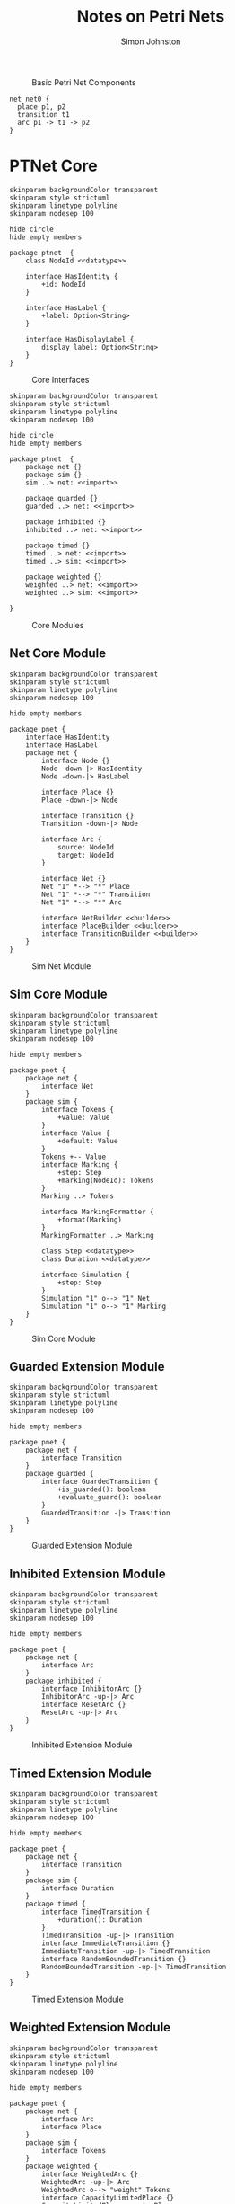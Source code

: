 #+TITLE: Notes on Petri Nets
#+AUTHOR: Simon Johnston
#+EMAIL: johnstonskj@gmail.com
#+LANGUAGE: en
#+STARTUP: overview hidestars inlineimages entitiespretty

#+NAME: src:pnet-first
#+BEGIN_SRC dot :file pnet-first.svg :exports results
strict digraph {
    bgcolor="transparent";
    fontname="Helvetica Neue,Helvetica,Arial,sans-serif";
    nodesep=0.75;
    rankdir=LR;
    ranksep=0.75;

    // All place nodes.
    // p0 [shape="circle"; label="●"; xlabel="start"];
    p1 [shape="circle"; label=""; xlabel="p1"];
    p2 [shape="circle"; label=""; xlabel="p2"];

    // All transition nodes.
    t1 [shape="rectangle"; style="filled"; fillcolor="darkgrey"; height=0.5; width=0.1; label=""; xlabel="t1"];

    // All arcs.
    p1 -> t1;
    t1 -> p2;
}
#+END_SRC

#+NAME: src:pnet-first
#+CAPTION: Basic Petri Net Components
#+RESULTS: src:pnet-first
[[file:pnet-first.svg]]

#+BEGIN_EXAMPLE
net net0 {
  place p1, p2
  transition t1
  arc p1 -> t1 -> p2   
}
#+END_EXAMPLE

* PTNet Core

#+NAME: src:pnets-model-core
#+BEGIN_SRC plantuml :file pnets-model-core.svg
skinparam backgroundColor transparent
skinparam style strictuml
skinparam linetype polyline
skinparam nodesep 100

hide circle
hide empty members

package ptnet  {
    class NodeId <<datatype>>

    interface HasIdentity {
        +id: NodeId
    }

    interface HasLabel {
        +label: Option<String>
    }

    interface HasDisplayLabel {
        display_label: Option<String>
    }
}
#+END_SRC

#+NAME: fig:pnets-model-core
#+CAPTION: Core Interfaces
#+RESULTS: src:pnets-model-core
[[file:pnets-model-core.svg]]



#+NAME: src:pnets-model-packages
#+BEGIN_SRC plantuml :file pnets-model-packages.svg
skinparam backgroundColor transparent
skinparam style strictuml
skinparam linetype polyline
skinparam nodesep 100

hide circle
hide empty members

package ptnet  {
    package net {}
    package sim {}
    sim ..> net: <<import>>

    package guarded {}
    guarded ..> net: <<import>>

    package inhibited {}
    inhibited ..> net: <<import>>

    package timed {}
    timed ..> net: <<import>>
    timed ..> sim: <<import>>

    package weighted {}
    weighted ..> net: <<import>>
    weighted ..> sim: <<import>>

}
#+END_SRC

#+NAME: fig:pnets-model-packages
#+CAPTION: Core Modules
#+RESULTS: src:pnets-model-packages
[[file:pnets-model-packages.svg]]

** Net Core Module

#+NAME: src:pnets-net-model
#+BEGIN_SRC plantuml :file pnets-net-model.svg
skinparam backgroundColor transparent
skinparam style strictuml
skinparam linetype polyline
skinparam nodesep 100

hide empty members

package pnet {
    interface HasIdentity
    interface HasLabel
    package net {
        interface Node {}
        Node -down-|> HasIdentity
        Node -down-|> HasLabel

        interface Place {}
        Place -down-|> Node

        interface Transition {}
        Transition -down-|> Node

        interface Arc {
            source: NodeId
            target: NodeId
        }

        interface Net {}
        Net "1" *--> "*" Place
        Net "1" *--> "*" Transition
        Net "1" *--> "*" Arc

        interface NetBuilder <<builder>>
        interface PlaceBuilder <<builder>>
        interface TransitionBuilder <<builder>>
    }
}
#+END_SRC

#+NAME: fig:pnets-net-model
#+CAPTION: Sim Net Module
#+RESULTS: src:pnets-net-model
[[file:pnets-net-model.svg]]

** Sim Core Module

#+NAME: src:pnets-sim-model
#+BEGIN_SRC plantuml :file pnets-sim-model.svg
skinparam backgroundColor transparent
skinparam style strictuml
skinparam linetype polyline
skinparam nodesep 100

hide empty members

package pnet {
    package net {
        interface Net
    }
    package sim {
        interface Tokens {
            +value: Value
        }
        interface Value {
            +default: Value
        }
        Tokens +-- Value
        interface Marking {
            +step: Step
            +marking(NodeId): Tokens
        }
        Marking ..> Tokens
        
        interface MarkingFormatter {
            +format(Marking)
        }
        MarkingFormatter ..> Marking
        
        class Step <<datatype>>
        class Duration <<datatype>>

        interface Simulation {
            +step: Step
        }
        Simulation "1" o--> "1" Net
        Simulation "1" o--> "1" Marking
    }
}
#+END_SRC

#+NAME: fig:pnets-sim-model
#+CAPTION: Sim Core Module
#+RESULTS: src:pnets-sim-model
[[file:pnets-sim-model.svg]]

** Guarded Extension Module

#+NAME: src:pnets-guarded-model
#+BEGIN_SRC plantuml :file pnets-guarded-model.svg
skinparam backgroundColor transparent
skinparam style strictuml
skinparam linetype polyline
skinparam nodesep 100

hide empty members

package pnet {
    package net {
        interface Transition
    }
    package guarded {
        interface GuardedTransition {
            +is_guarded(): boolean
            +evaluate_guard(): boolean
        }
        GuardedTransition -|> Transition
    }
}
#+END_SRC

#+NAME: fig:pnets-guarded-model
#+CAPTION: Guarded Extension Module
#+RESULTS: src:pnets-guarded-model
[[file:pnets-guarded-model.svg]]

** Inhibited Extension Module

#+NAME: src:pnets-inhibited-model
#+BEGIN_SRC plantuml :file pnets-inhibited-model.svg
skinparam backgroundColor transparent
skinparam style strictuml
skinparam linetype polyline
skinparam nodesep 100

hide empty members

package pnet {
    package net {
        interface Arc
    }
    package inhibited {
        interface InhibitorArc {}
        InhibitorArc -up-|> Arc
        interface ResetArc {}
        ResetArc -up-|> Arc
    }
}
#+END_SRC

#+NAME: fig:pnets-inhibited-model
#+CAPTION: Inhibited Extension Module
#+RESULTS: src:pnets-inhibited-model
[[file:pnets-inhibited-model.svg]]

** Timed Extension Module

#+NAME: src:pnets-timed-model
#+BEGIN_SRC plantuml :file pnets-timed-model.svg
skinparam backgroundColor transparent
skinparam style strictuml
skinparam linetype polyline
skinparam nodesep 100

hide empty members

package pnet {
    package net {
        interface Transition
    }
    package sim {
        interface Duration
    }
    package timed {
        interface TimedTransition {
            +duration(): Duration
        }
        TimedTransition -up-|> Transition
        interface ImmediateTransition {}
        ImmediateTransition -up-|> TimedTransition
        interface RandomBoundedTransition {}
        RandomBoundedTransition -up-|> TimedTransition
    }
}
#+END_SRC

#+NAME: fig:pnets-timed-model
#+CAPTION: Timed Extension Module
#+RESULTS: src:pnets-timed-model
[[file:pnets-timed-model.svg]]

** Weighted Extension Module

#+NAME: src:pnets-weighted-model
#+BEGIN_SRC plantuml :file pnets-weighted-model.svg
skinparam backgroundColor transparent
skinparam style strictuml
skinparam linetype polyline
skinparam nodesep 100

hide empty members

package pnet {
    package net {
        interface Arc
        interface Place
    }
    package sim {
        interface Tokens
    }
    package weighted {
        interface WeightedArc {}
        WeightedArc -up-|> Arc
        WeightedArc o--> "weight" Tokens
        interface CapacityLimitedPlace {}
        CapacityLimitedPlace -up-|> Place
        CapacityLimitedPlace o--> "capacity" Tokens
    }
}
#+END_SRC

#+NAME: fig:pnets-weighted-model
#+CAPTION: Weighted Extension Module
#+RESULTS: src:pnets-weighted-model
[[file:pnets-weighted-model.svg]]

* Elementary Nets


#+NAME: src:pnets-elementary-net
#+BEGIN_SRC plantuml :file pnets-elementary-net.svg
skinparam backgroundColor transparent skinparam style strictuml skinparam linetype polyline skinparam nodesep 100

hide circle
hide empty members

class bool <<datatype>>

package pnet_core {
    package net {
        interface Arc
        interface Place
        interface Transition
        interface Net
    }
    package sim {
        interface Tokens
        interface Value
        interface Marking
        interface Simulation
    }
}
package elementary {
    class SimpleArc {}
    SimpleArc .up.|> Arc

    class SimplePlace {}
    SimplePlace .up.|> Place

    class SimpleTransition {}
    SimpleTransition .up.|> Transition

    class ElementaryNet {}
    ElementaryNet .up.|> Net

    class Dot {}
    Dot .up.|> Tokens
    bool .up.|> Value

    class SimpleMarking {}
    SimpleMarking .up.|> Marking 
    
    class ElementarySimulation {}
    ElementarySimulation .up.|> Simulation
}
#+END_SRC

#+NAME: fig:pnets-elementary-net
#+CAPTION: Elementary Net Module
#+RESULTS: src:pnets-elementary-net
[[file:pnets-elementary-net.svg]]

* Appendix: PTNet Language

PTNet is a source form that allows for compact representation of nets in a readable form.

** PTNet Grammar

#+BEGIN_SRC ebnf
file =
    net | marking ;

net =
    "net" name
    "{" property* defaults? tokens? node_or_arc* initial_marking? "}" ;

property =
    name "=" ( value | duration ) ;

defaults =
    "defaults" property_set ;

property_set =
     "{" property* "}" ;

tokens =
    "tokens" ( token_value "*" )? token_counter ;

token_value =
    unit_type
    | token_set_boolean
    | token_set_integer
    | token_set_positive
    | token_set_natural
    | token_set_string
    | tuple_type
    | set_type ;

token_counter =
    token_set_boolean
    | token_set_positive
    | token_set_natural
    | set_type ;

unit_type = "()" ;

token_set_boolean = "Boolean" ;

token_set_integer = "Integer" ; 

token_set_natural = "Natural" ; 

token_set_positive = "Positive" ; 

token_set_strings = "String" ; 

tuple_type =
    "⟨" tuple_member ( "," tuple_member )* "⟩"

tuple_member =
    name | new_token_set | new_token_tuple ;

set_type =
    "⟨" set_member ( "," set_member )* "⟩"

set_member =
    name | boolean | natural_positive | natural ;
    
node_or_arc =
    place | transition | arc | subnet ;

place =
    "place" name_list property_set? ;

transition =
    "transition" name_list property_set? ;

arc =
    "arc" arc_expression property_set? ;

arc_expression =
    arc_name_or_expression_list arc_symbol arc_name_or_expression_list ;

arc_name_or_expression_list =
    arc_name_or_expression ( "," arc_name_or_expression )* ;

arc_name_or_expression =
    name | "(" arc_expression ")" ;

arc_symbol = "->" | "-inhibitor>" | "-reset>" ;

subnet =
    "net" name "{" property* defaults? public_places? node_or_arc* "}" ;

public_places =
    "public" name_list ;

initial_marking =
    "initial" marking ;

marking =
    "marking" "{" property+ "}" ;

name =
    ( ASCII_LETTER | GREEK_LETTER ) ( ASCII_LETTER | GREEK_LETTER | "_")* ;

name_list =
    name ( "," name )* ;

value =
    boolean | number | quoted_string
    | set_value | multiset_value | tuple_value ;

bcfffvoolean =
    "true" | "false" ;

number =
    natural | "inf" ;

natural =
    "0" | natural_positive+

natural_positive =
    [1-9] ASCII_DIGIT*

quoted_string =
    "\"" [^\"]* "\""  ;

duration =
    "!" | natural_positive | ( "[" | "(" ) natural_positive "," natural_positive ( "]" | ")" ) ;

set_value =
    "{" value ( "," value )* "}" ;

multiset_value =
    "[" value ( "," value )* "]" ;

tuple_value =
    "⟨" value ( "," value )* "⟩" ;
#+END_SRC

* Appendix: GraphViz

** Net

#+NAME: src:graphviz-ex-net
#+BEGIN_SRC dot :file graphviz-ex-net.svg :exports code
strict digraph {
  id="{id}";
  bgcolor="transparent";
  compound=true;
  fontname="Helvetica Neue,Helvetica,Arial,sans-serif";
  nodesep={seperation};
  rankdir={rankdir};
  ranksep{seperation};
}
#+END_SRC

| Parameter  | Description                                                           | Default |
|------------+-----------------------------------------------------------------------+---------|
| ~id~         | use the prefix string "net" followed by a unique identifier (integer) | "net0"  |
| ~seperation~ | determine node/rank spacing                                           | 0.75    |
| ~rankdir~    | this is best as either "TD" for top-down, or "LR" for left-to-right   | "LR"    |

** Place

#+NAME: src:graphviz-ex-place
#+BEGIN_SRC dot :file graphviz-ex-place.svg :exports code
strict digraph {
  {id} [
    id="{id}";
    shape="circle";
    height={size};
    width={size};
    label="{marking}";
    xlabel="{label}";
  ];
}
#+END_SRC

| Parameter | Description                                                         | Default |
|-----------+---------------------------------------------------------------------+---------|
| ~id~        | use the prefix string "p" followed by a unique identifier (integer) | "p0"    |
| ~size~      | in this case the diameter of the place circle                       | 0.5     |
| ~marking~   | a string representation of the marking of this place                | ""      |
| ~label~     | a user-defined label string, /or/ the value of ~id~                     | ~{id}~    |

** Transition

#+NAME: src:graphviz-ex-transition
#+BEGIN_SRC dot :file graphviz-ex-transition.svg :exports code
strict digraph {
  {id} [
    id="{id}";
    shape="rectangle";
    style="filled";
    color="{line_color}";
    fillcolor="{fill_color}";
    height={size};
    width={=size*0.2};
    label="";
    xlabel="{label}";
  ];
}
#+END_SRC

| Parameter  | Description                                                               | Default    |
|------------+---------------------------------------------------------------------------+------------|
| ~id~         | use the prefix string "t" followed by a unique identifier (integer)       | "t0"       |
| ~line_color~ | the color of the border of the transition                                 | "black"    |
| ~fill_color~ | the color of the inside of the transition                                 | "darkgrey" |
| ~size~       | in this case the height of the transition, its width is 20% of the height | 0.5        |
| ~label~      | a user-defined label string, /or/ the value of ~id~                           | ~{id}~       |

** Arc

#+NAME: src:graphviz-ex-arc
#+BEGIN_SRC dot :file graphviz-ex-arc.svg :exports code
strict digraph {
  {source} -> {target} [
    id="{source}_{target}";
    arrowhead="{arc_head}";
    arrowsize={scale}
    label="{display_label}";
  ];
}
#+END_SRC

| Parameter     | Description                                             | Default  |
|---------------+---------------------------------------------------------+----------|
| ~source~        | the ~id~ of the arc source                                | N/A      |
| ~target~        | the ~id~ of the arc target                                | N/A      |
| ~arc_head~      | the arrow head shape, different for different arc /types/ | "normal" |
| ~scale~         | a scaling factor for the arrow shape                    | 1.0      |
| ~display_label~ | a display label for the arc                             | ""       |

For normal arcs the ~arc_head~ is "normal" which is a filled triangular head; for inhibitor arcs it is an open circle "odot", for
a reset arc it is two filled triangles "normalnormal" (like a fast-forward symbol) and a ~scale~ factor of 0.66.

** Sub-net

#+NAME: src:graphviz-ex-subnet
#+BEGIN_SRC dot :file graphviz-ex-subnet.svg :exports code
strict digraph {
  subgraph cluster_{id} {
    label="{id}";
    margin={margin};
  }
}
#+END_SRC

| Parameter | Description                                                             | Default |
|-----------+-------------------------------------------------------------------------+---------|
| ~id~        | use the prefix string "net" followed by a unique identifier (integer)   | "net1"  |
| ~label~     | a user-defined label string, /or/ the value of ~id~                         | ~{id}~  |
| ~margin~    | the margin in px between the cluster boundary and the included elements | 24      |



** Colors

| Object     | State                | Border      | Fill         |
|------------+----------------------+-------------+--------------|
| Place      | Static               | "black"     | N/A          |
| Transition | Static               | "black"     | "darkgrey"   |
| Transition | Dynamic, Enabled     | "darkgreen" | "lightgreen" |
| Transition | Dynamic, Not Enabled | "darkgrey"  | "lightgrey"  |
| Arc        | Static               | "black"     | N/A          |
